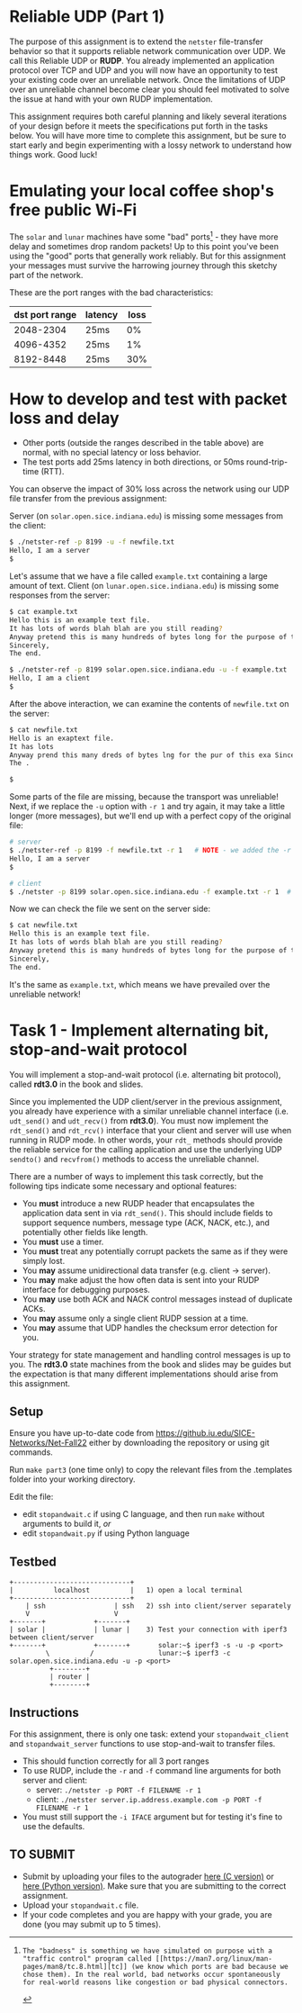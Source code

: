 * Reliable UDP (Part 1)
The purpose of this assignment is to extend the =netster= file-transfer behavior so that it supports reliable network communication over UDP. We call this Reliable UDP or *RUDP*. You already implemented an application protocol over TCP and UDP and you will now have an opportunity to test your existing code over an unreliable network. Once the limitations of UDP over an unreliable channel become clear you should feel motivated to solve the issue at hand with your own RUDP implementation.

This assignment requires both careful planning and likely several iterations of your design before it meets the specifications put forth in the tasks below. You will have more time to complete this assignment, but be sure to start early and begin experimenting with a lossy network to understand how things work. Good luck!

* Emulating your local coffee shop's free public Wi-Fi
The =solar= and =lunar= machines have some "bad" ports[fn:note] - they have more delay and sometimes drop random packets!
Up to this point you've been using the "good" ports that generally work reliably.
But for this assignment your messages must survive the harrowing journey through this sketchy part of the network.

These are the port ranges with the bad characteristics:
| dst port range | latency | loss |
|----------------+---------+------|
|      2048-2304 | 25ms    |   0% |
|      4096-4352 | 25ms    |   1% |
|      8192-8448 | 25ms    |  30% |

[fn:note]: The "badness" is something we have simulated on purpose with a "traffic control" program called [[https://man7.org/linux/man-pages/man8/tc.8.html][tc]] (we know which ports are bad because we chose them). In the real world, bad networks occur spontaneously for real-world reasons like congestion or bad physical connectors.
* How to develop and test with packet loss and delay
- Other ports (outside the ranges described in the table above) are normal, with no special latency or loss behavior.
- The test ports add 25ms latency in both directions, or 50ms round-trip-time (RTT).

You can observe the impact of 30% loss across the network using our UDP file transfer from the previous assignment:

Server (on =solar.open.sice.indiana.edu=) is missing some messages from the client:
#+begin_src bash
$ ./netster-ref -p 8199 -u -f newfile.txt
Hello, I am a server
$
#+end_src

Let's assume that we have a file called =example.txt= containing a large amount of text.
Client (on =lunar.open.sice.indiana.edu=) is missing some responses from the server:
#+begin_src bash
$ cat example.txt
Hello this is an example text file.
It has lots of words blah blah are you still reading?
Anyway pretend this is many hundreds of bytes long for the purpose of this example.
Sincerely,
The end.

$ ./netster-ref -p 8199 solar.open.sice.indiana.edu -u -f example.txt
Hello, I am a client
$
#+end_src

After the above interaction, we can examine the contents of =newfile.txt= on the server:
#+begin_src bash
$ cat newfile.txt
Hello is an exaptext file.
It has lots
Anyway prend this many dreds of bytes lng for the pur of this exa Sincerely,
The .

$
#+end_src

Some parts of the file are missing, because the transport was unreliable!
Next, if we replace the =-u= option with =-r 1= and try again, it may take a little longer (more messages), but we'll end up with a perfect copy of the original file:

#+begin_src bash
# server
$ ./netster-ref -p 8199 -f newfile.txt -r 1   # NOTE - we added the -r 1
Hello, I am a server
$
#+end_src

#+begin_src bash
# client
$ ./netster -p 8199 solar.open.sice.indiana.edu -f example.txt -r 1  # NOTE - added -r 1 option on the client too
#+end_src

Now we can check the file we sent on the server side:

#+begin_src bash
$ cat newfile.txt
Hello this is an example text file.
It has lots of words blah blah are you still reading?
Anyway pretend this is many hundreds of bytes long for the purpose of this example.
Sincerely,
The end.

#+end_src

It's the same as =example.txt=, which means we have prevailed over the unreliable network!

* Task 1 - Implement alternating bit, stop-and-wait protocol
You will implement a stop-and-wait protocol (i.e. alternating bit protocol), called *rdt3.0* in the book and slides.

Since you implemented the UDP client/server in the previous assignment, you already have experience with a similar unreliable channel interface (i.e. =udt_send()= and =udt_recv()= from *rdt3.0*). You must now implement the =rdt_send()= and =rdt_rcv()= interface that your client and server will use when running in RUDP mode.  In other words, your =rdt_= methods should provide the reliable service for the calling application and use the underlying UDP =sendto()= and =recvfrom()= methods to access the unreliable channel.

There are a number of ways to implement this task correctly, but the following tips indicate some necessary and optional features:
- You *must* introduce a new RUDP header that encapsulates the application data sent in via =rdt_send()=.  This should include fields to support sequence numbers, message type (ACK, NACK, etc.), and potentially other fields like length.
- You *must* use a timer.
- You *must* treat any potentially corrupt packets the same as if they were simply lost.
- You *may* assume unidirectional data transfer (e.g. client \rarr server).
- You *may* make adjust the how often data is sent into your RUDP interface for debugging purposes.
- You *may* use both ACK and NACK control messages instead of duplicate ACKs.
- You *may* assume only a single client RUDP session at a time.
- You *may* assume that UDP handles the checksum error detection for you.

Your strategy for state management and handling control messages is up to you.  The *rdt3.0* state machines from the book and slides may be guides but the expectation is that many different implementations should arise from this assignment.

** Setup
Ensure you have up-to-date code from https://github.iu.edu/SICE-Networks/Net-Fall22 either by downloading the repository or using git commands.

Run =make part3= (one time only) to copy the relevant files from the .templates folder into your working directory.

Edit the file:
- edit =stopandwait.c= if using C language, and then run =make= without arguments to build it, /or/
- edit =stopandwait.py= if using Python language

** Testbed
#+begin_src
+-----------------------------+
|          localhost          |   1) open a local terminal
+-----------------------------+
    | ssh                 | ssh   2) ssh into client/server separately
    V                     V
+-------+            +-------+
| solar |            | lunar |    3) Test your connection with iperf3 between client/server
+-------+            +-------+       solar:~$ iperf3 -s -u -p <port>
         \          /                lunar:~$ iperf3 -c solar.open.sice.indiana.edu -u -p <port>
          +--------+
          | router |
          +--------+
#+end_src

** Instructions
For this assignment, there is only one task: extend your =stopandwait_client= and =stopandwait_server= functions to use stop-and-wait to transfer files.

- This should function correctly for all 3 port ranges
- To use RUDP, include the =-r= and =-f= command line arguments for both server and client:
  - server: =./netster -p PORT -f FILENAME -r 1=
  - client: =./netster server.ip.address.example.com -p PORT -f FILENAME -r 1=
- You must still support the =-i IFACE= argument but for testing it's fine to use the defaults.

** TO SUBMIT
- Submit by uploading your files to the autograder [[https://autograder.luddy.indiana.edu/web/project/530][here (C version)]] or [[https://autograder.luddy.indiana.edu/web/project/531][here (Python version)]]. Make sure that you are submitting to the correct assignment.
- Upload your =stopandwait.c= file.
- If your code completes and you are happy with your grade, you are done (you may submit up to 5 times).
